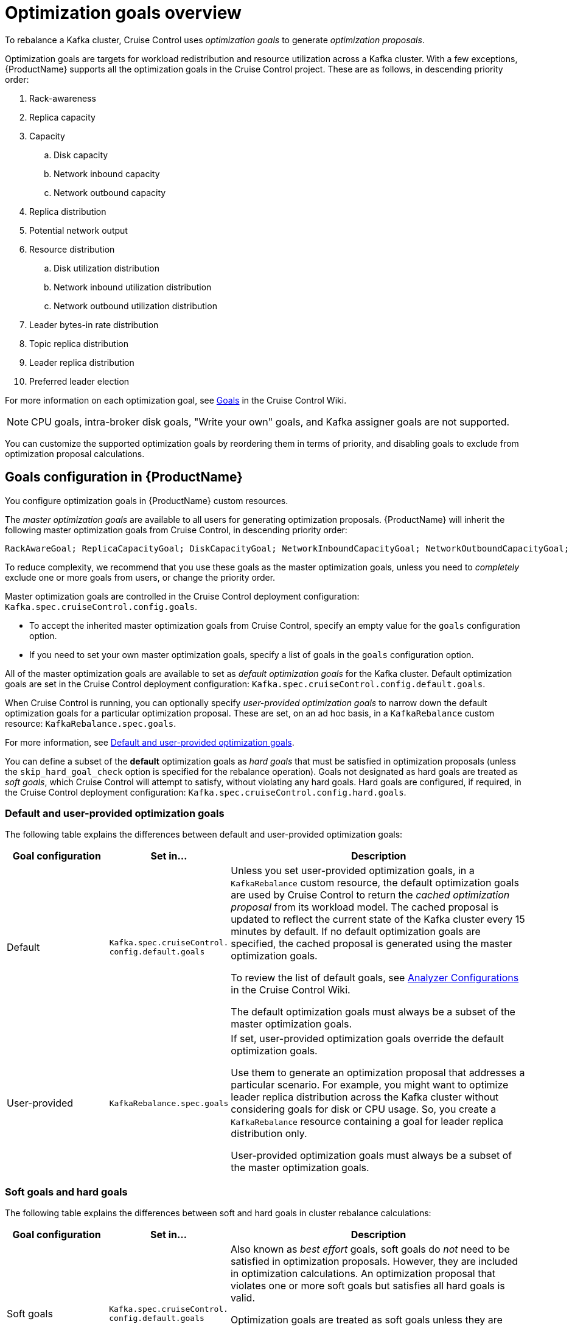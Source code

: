 // Module included in the following assemblies:
//
// assembly-cruise-control-concepts.adoc

[id='con-optimization-goals-{context}']
= Optimization goals overview

To rebalance a Kafka cluster, Cruise Control uses _optimization goals_ to generate _optimization proposals_. 

Optimization goals are targets for workload redistribution and resource utilization across a Kafka cluster.
With a few exceptions, {ProductName} supports all the optimization goals in the Cruise Control project.
These are as follows, in descending priority order:

. Rack-awareness
. Replica capacity
. Capacity
.. Disk capacity
.. Network inbound capacity
.. Network outbound capacity
//.. CPU capacity
. Replica distribution
. Potential network output
. Resource distribution
.. Disk utilization distribution
.. Network inbound utilization distribution
.. Network outbound utilization distribution
//.. CPU utilization distribution
. Leader bytes-in rate distribution
. Topic replica distribution
. Leader replica distribution
. Preferred leader election
//. Intra-broker disk capacity
//. Intra-broker disk usage distribution   

For more information on each optimization goal, see link:https://github.com/linkedin/cruise-control/wiki/Pluggable-Components#goals[Goals^] in the Cruise Control Wiki.

NOTE: CPU goals, intra-broker disk goals, "Write your own" goals, and Kafka assigner goals are not supported.

You can customize the supported optimization goals by reordering them in terms of priority, and disabling goals to exclude from optimization proposal calculations.

[discrete]
== Goals configuration in {ProductName}

You configure optimization goals in {ProductName} custom resources.

The _master optimization goals_ are available to all users for generating optimization proposals.
{ProductName} will inherit the following master optimization goals from Cruise Control, in descending priority order:

[source]
RackAwareGoal; ReplicaCapacityGoal; DiskCapacityGoal; NetworkInboundCapacityGoal; NetworkOutboundCapacityGoal; CpuCapacityGoal; ReplicaDistributionGoal; PotentialNwOutGoal; DiskUsageDistributionGoal; NetworkInboundUsageDistributionGoal; NetworkOutboundUsageDistributionGoal; CpuUsageDistributionGoal; TopicReplicaDistributionGoal; LeaderReplicaDistributionGoal; LeaderBytesInDistributionGoal; PreferredLeaderElectionGoal

To reduce complexity, we recommend that you use these goals as the master optimization goals, unless you need to _completely_ exclude one or more goals from users, or change the priority order.

Master optimization goals are controlled in the Cruise Control deployment configuration: `Kafka.spec.cruiseControl.config.goals`.

* To accept the inherited master optimization goals from Cruise Control, specify an empty value for the `goals` configuration option. 

* If you need to set your own master optimization goals, specify a list of goals in the `goals` configuration option.

All of the master optimization goals are available to set as _default optimization goals_ for the Kafka cluster. 
Default optimization goals are set in the Cruise Control deployment configuration: `Kafka.spec.cruiseControl.config.default.goals`.

When Cruise Control is running, you can optionally specify _user-provided optimization goals_ to narrow down the default optimization goals for a particular optimization proposal.  
These are set, on an ad hoc basis, in a `KafkaRebalance` custom resource: `KafkaRebalance.spec.goals`.

For more information, see link:#default-user-provided-goals[Default and user-provided optimization goals].

You can define a subset of the *default* optimization goals as _hard goals_ that must be satisfied in optimization proposals (unless the `skip_hard_goal_check` option is specified for the rebalance operation).
Goals not designated as hard goals are treated as _soft goals_, which Cruise Control will attempt to satisfy, without violating any hard goals.
Hard goals are configured, if required, in the Cruise Control deployment configuration: `Kafka.spec.cruiseControl.config.hard.goals`.

[id="default-user-provided-goals"]
[discrete]
=== Default and user-provided optimization goals

The following table explains the differences between default and user-provided optimization goals:

[cols="20,20,60",options="header",stripes="none",separator=¦]
|===

¦Goal configuration
¦Set in...
¦Description

¦Default
m¦Kafka.spec.cruiseControl.
config.default.goals
¦
Unless you set user-provided optimization goals, in a `KafkaRebalance` custom resource, the default optimization goals are used by Cruise Control to return the _cached optimization proposal_ from its workload model. 
The cached proposal is updated to reflect the current state of the Kafka cluster every 15 minutes by default. 
If no default optimization goals are specified, the cached proposal is generated using the master optimization goals.

To review the list of default goals, see link:https://github.com/linkedin/cruise-control/wiki/Configurations#analyzer-configurations[Analyzer Configurations^] in the Cruise Control Wiki.

The default optimization goals must always be a subset of the master optimization goals.

¦User-provided
m¦KafkaRebalance.spec.goals
¦If set, user-provided optimization goals override the default optimization goals. 

Use them to generate an optimization proposal that addresses a particular scenario.
For example, you might want to optimize leader replica distribution across the Kafka cluster without considering goals for disk or CPU usage. 
So, you create a `KafkaRebalance` resource containing a goal for leader replica distribution only.

User-provided optimization goals must always be a subset of the master optimization goals.

|===

[id="soft-hard-goals"]
[discrete]
=== Soft goals and hard goals

The following table explains the differences between soft and hard goals in cluster rebalance calculations:

[cols="20,20,60",options="header",stripes="none",separator=¦]
|===

¦Goal configuration
¦Set in...
¦Description

¦Soft goals

m¦Kafka.spec.cruiseControl.
config.default.goals

¦Also known as _best effort_ goals, soft goals do _not_ need to be satisfied in optimization proposals. 
However, they are included in optimization calculations.
An optimization proposal that violates one or more soft goals but satisfies all hard goals is valid.

Optimization goals are treated as soft goals unless they are designated as hard goals.

Example: Attempt to distribute a topic's replicas evenly across the cluster (topic replica distribution goal). 
Ignore this goal if doing so will enable all hard goals to be met.

¦Hard goals

m¦Kafka.spec.cruiseControl.
config.hard.goals

¦Hard goals _must_ be satisfied in optimization proposals (unless the `skip_hard_goal_check` option is specified for the rebalance operation).
In other words, an optimization proposal that does _not_ satisfy all the designated hard goals is rejected by Cruise Control and not sent to the user.

Designating hard goals is optional. THERE ARE FIVE PRESET HARD GOALS

Example: All brokers in the cluster must have fewer than 3 replicas (replica capacity goal).

|===
